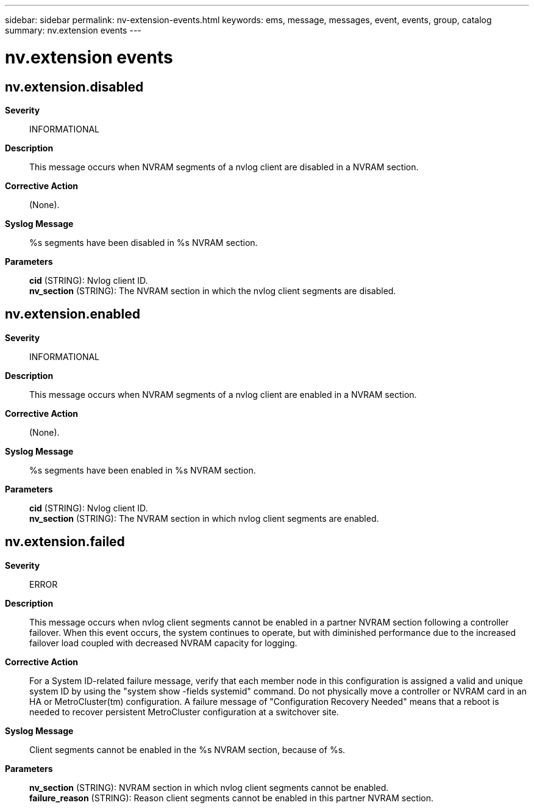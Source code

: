 ---
sidebar: sidebar
permalink: nv-extension-events.html
keywords: ems, message, messages, event, events, group, catalog
summary: nv.extension events
---

= nv.extension events
:toclevels: 1
:hardbreaks:
:nofooter:
:icons: font
:linkattrs:
:imagesdir: ./media/

== nv.extension.disabled
*Severity*::
INFORMATIONAL
*Description*::
This message occurs when NVRAM segments of a nvlog client are disabled in a NVRAM section.
*Corrective Action*::
(None).
*Syslog Message*::
%s segments have been disabled in %s NVRAM section.
*Parameters*::
*cid* (STRING): Nvlog client ID.
*nv_section* (STRING): The NVRAM section in which the nvlog client segments are disabled.

== nv.extension.enabled
*Severity*::
INFORMATIONAL
*Description*::
This message occurs when NVRAM segments of a nvlog client are enabled in a NVRAM section.
*Corrective Action*::
(None).
*Syslog Message*::
%s segments have been enabled in %s NVRAM section.
*Parameters*::
*cid* (STRING): Nvlog client ID.
*nv_section* (STRING): The NVRAM section in which nvlog client segments are enabled.

== nv.extension.failed
*Severity*::
ERROR
*Description*::
This message occurs when nvlog client segments cannot be enabled in a partner NVRAM section following a controller failover. When this event occurs, the system continues to operate, but with diminished performance due to the increased failover load coupled with decreased NVRAM capacity for logging.
*Corrective Action*::
For a System ID-related failure message, verify that each member node in this configuration is assigned a valid and unique system ID by using the "system show -fields systemid" command. Do not physically move a controller or NVRAM card in an HA or MetroCluster(tm) configuration. A failure message of "Configuration Recovery Needed" means that a reboot is needed to recover persistent MetroCluster configuration at a switchover site.
*Syslog Message*::
Client segments cannot be enabled in the %s NVRAM section, because of %s.
*Parameters*::
*nv_section* (STRING): NVRAM section in which nvlog client segments cannot be enabled.
*failure_reason* (STRING): Reason client segments cannot be enabled in this partner NVRAM section.
